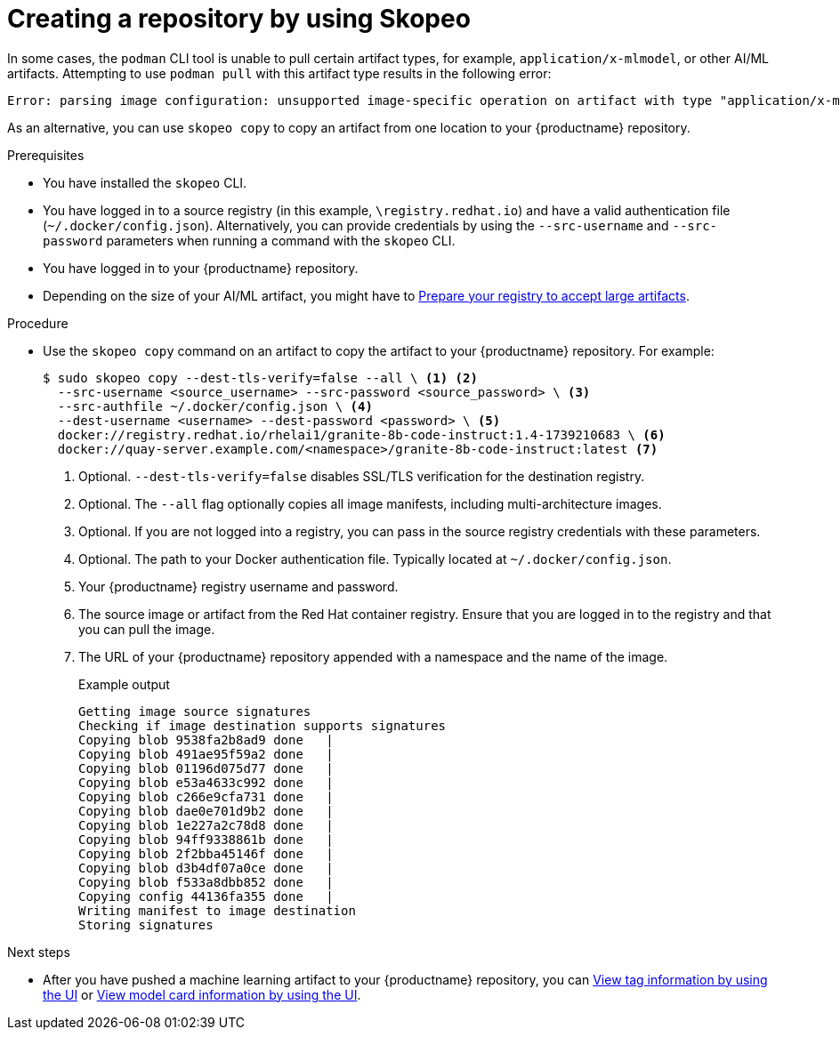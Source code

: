  
// module included in the following assemblies:

// * use_quay/master.adoc
// * quay_io/master.adoc

:_content-type: CONCEPT

[id="creating-an-image-repository-via-skopeo-copy"]
= Creating a repository by using Skopeo

In some cases, the `podman` CLI tool is unable to pull certain artifact types, for example, `application/x-mlmodel`, or other AI/ML artifacts. Attempting to use `podman pull` with this artifact type results in the following error:

[source,terminal]
----
Error: parsing image configuration: unsupported image-specific operation on artifact with type "application/x-mlmodel"
----

As an alternative, you can use `skopeo copy` to copy an artifact from one location to your {productname} repository.

.Prerequisites

* You have installed the `skopeo` CLI.
* You have logged in to a source registry (in this example, `\registry.redhat.io`) and have a valid authentication file (`~/.docker/config.json`). Alternatively, you can provide credentials by using the `--src-username` and `--src-password` parameters when running a command with the `skopeo` CLI.
* You have logged in to your {productname} repository.
* Depending on the size of your AI/ML artifact, you might have to link:https://docs.redhat.com/en/documentation/red_hat_quay/{producty}/html-single/manage_red_hat_quay/index#preparing-registry-large-artifacts[Prepare your registry to accept large artifacts].

.Procedure

* Use the `skopeo copy` command on an artifact to copy the artifact to your {productname} repository. For example:
+
[source,terminal]
----
$ sudo skopeo copy --dest-tls-verify=false --all \ <1> <2>
  --src-username <source_username> --src-password <source_password> \ <3>
  --src-authfile ~/.docker/config.json \ <4>
  --dest-username <username> --dest-password <password> \ <5>
  docker://registry.redhat.io/rhelai1/granite-8b-code-instruct:1.4-1739210683 \ <6>
  docker://quay-server.example.com/<namespace>/granite-8b-code-instruct:latest <7>
----
<1> Optional. `--dest-tls-verify=false` disables SSL/TLS verification for the destination registry. 
<2> Optional. The `--all` flag optionally copies all image manifests, including multi-architecture images.
<3> Optional. If you are not logged into a registry, you can pass in the source registry credentials with these parameters.
<4> Optional. The path to your Docker authentication file. Typically located at `~/.docker/config.json`.
<5> Your {productname} registry username and password.
<6>  The source image or artifact from the Red{nbsp}Hat container registry. Ensure that you are logged in to the registry and that you can pull the image.
<7> The URL of your {productname} repository appended with a namespace and the name of the image. 
+
.Example output
+
[source,terminal]
----
Getting image source signatures
Checking if image destination supports signatures
Copying blob 9538fa2b8ad9 done   | 
Copying blob 491ae95f59a2 done   | 
Copying blob 01196d075d77 done   | 
Copying blob e53a4633c992 done   | 
Copying blob c266e9cfa731 done   | 
Copying blob dae0e701d9b2 done   | 
Copying blob 1e227a2c78d8 done   | 
Copying blob 94ff9338861b done   | 
Copying blob 2f2bba45146f done   | 
Copying blob d3b4df07a0ce done   | 
Copying blob f533a8dbb852 done   | 
Copying config 44136fa355 done   | 
Writing manifest to image destination
Storing signatures
----

.Next steps

* After you have pushed a machine learning artifact to your {productname} repository, you can link:https://docs.redhat.com/en/documentation/red_hat_quay/{producty}/html-single/use_red_hat_quay/index#viewing-and-modifying-tags[View tag information by using the UI] or link:https://docs.redhat.com/en/documentation/red_hat_quay/{producty}/html-single/use_red_hat_quay/index#viewing-model-card-information[View model card information by using the UI].